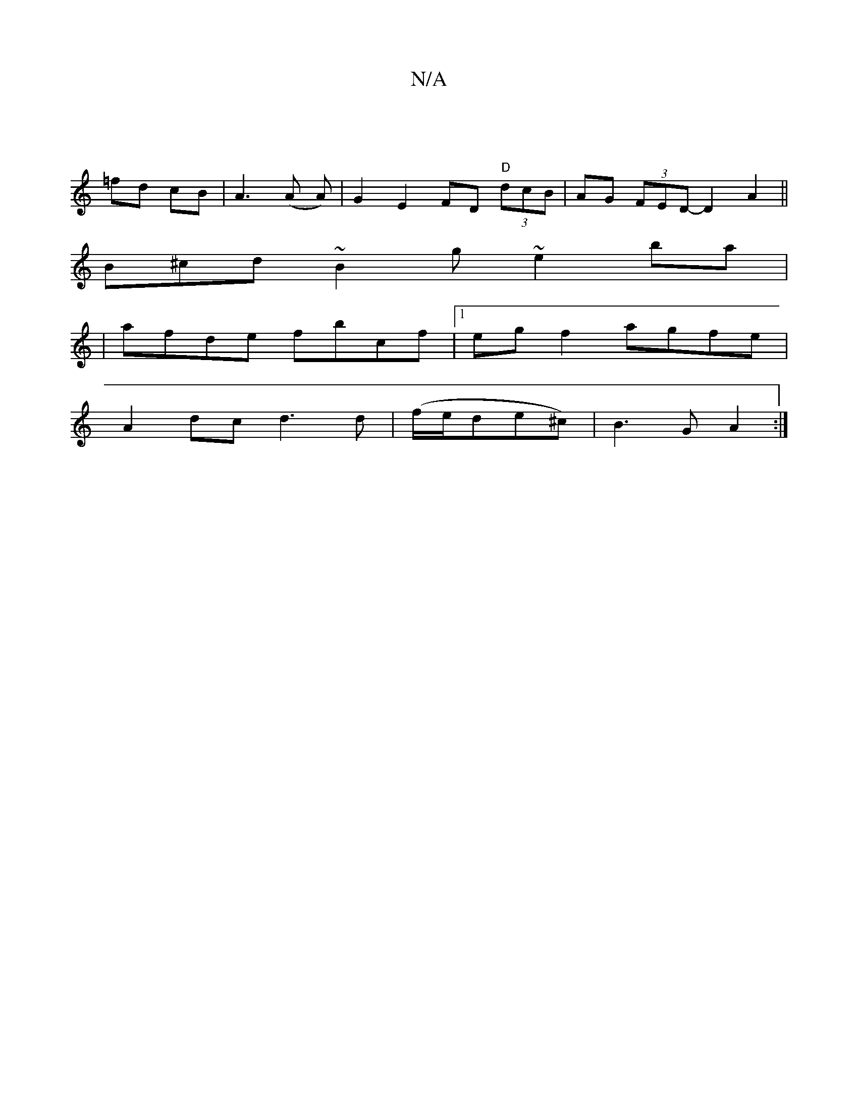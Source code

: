 X:1
T:N/A
M:4/4
R:N/A
K:Cmajor
|
=fd cB | A3 (A A)|G2 E2 FD "D"(3dcB | AG (3FED- D2 A2||
B^cd~B2 g~e2ba|
|afde fbcf|1 eg f2 agfe|
A2 dc d3d|(f/e/de^c)|B3 G A2:|

|:baf a2e||

ddd dgf |efg fdf|gdc BAG|EDE A2B|
c2d dgg:|
w:e6-|efde |